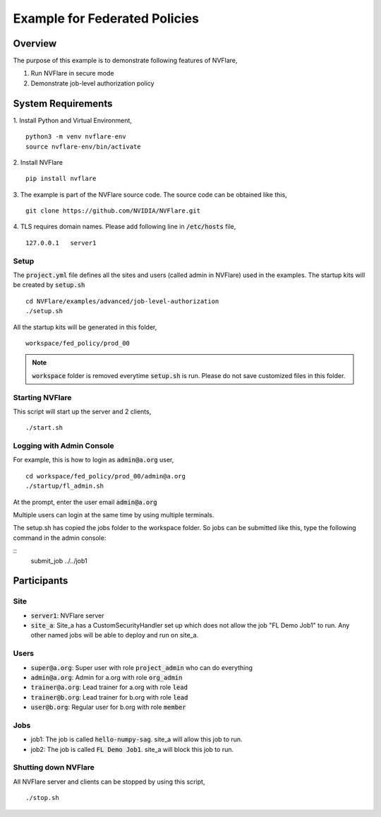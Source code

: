 Example for Federated Policies
==============================


Overview
--------

The purpose of this example is to demonstrate following features of NVFlare,

1. Run NVFlare in secure mode
2. Demonstrate job-level authorization policy

System Requirements
-------------------

1. Install Python and Virtual Environment,
::
    python3 -m venv nvflare-env
    source nvflare-env/bin/activate

2. Install NVFlare
::
    pip install nvflare

3. The example is part of the NVFlare source code. The source code can be obtained like this,
::
    git clone https://github.com/NVIDIA/NVFlare.git

4. TLS requires domain names. Please add following line in :code:`/etc/hosts` file,
::
    127.0.0.1	server1


Setup
_____

The :code:`project.yml` file defines all the sites and users (called admin in NVFlare)
used in the examples. The startup kits will be created by :code:`setup.sh`
::
    cd NVFlare/examples/advanced/job-level-authorization
    ./setup.sh
All the startup kits will be generated in this folder,
::
    workspace/fed_policy/prod_00

.. note::
   :code:`workspace` folder is removed everytime :code:`setup.sh` is run. Please do not save customized
   files in this folder.

Starting NVFlare
________________

This script will start up the server and 2 clients,
::
   ./start.sh

Logging with Admin Console
__________________________

For example, this is how to login as :code:`admin@a.org` user,
::
    cd workspace/fed_policy/prod_00/admin@a.org
    ./startup/fl_admin.sh
At the prompt, enter the user email :code:`admin@a.org`

Multiple users can login at the same time by using multiple terminals.

The setup.sh has copied the jobs folder to the workspace folder.
So jobs can be submitted like this, type the following command in the admin console:

::
   submit_job ../../job1

Participants
------------
Site
____
* :code:`server1`: NVFlare server
* :code:`site_a`: Site_a has a CustomSecurityHandler set up which does not allow the job "FL Demo Job1" to run. Any other named jobs will be able to deploy and run on site_a.


Users
_____
* :code:`super@a.org`: Super user with role :code:`project_admin` who can do everything
* :code:`admin@a.org`: Admin for a.org with role :code:`org_admin`
* :code:`trainer@a.org`: Lead trainer for a.org with role :code:`lead`
* :code:`trainer@b.org`: Lead trainer for b.org with role :code:`lead`
* :code:`user@b.org`: Regular user for b.org with role :code:`member`

Jobs
____

* job1: The job is called  :code:`hello-numpy-sag`. site_a will allow this job to run.
* job2: The job is called  :code:`FL Demo Job1`. site_a will block this job to run.



Shutting down NVFlare
_____________________
All NVFlare server and clients can be stopped by using this script,
::
   ./stop.sh
